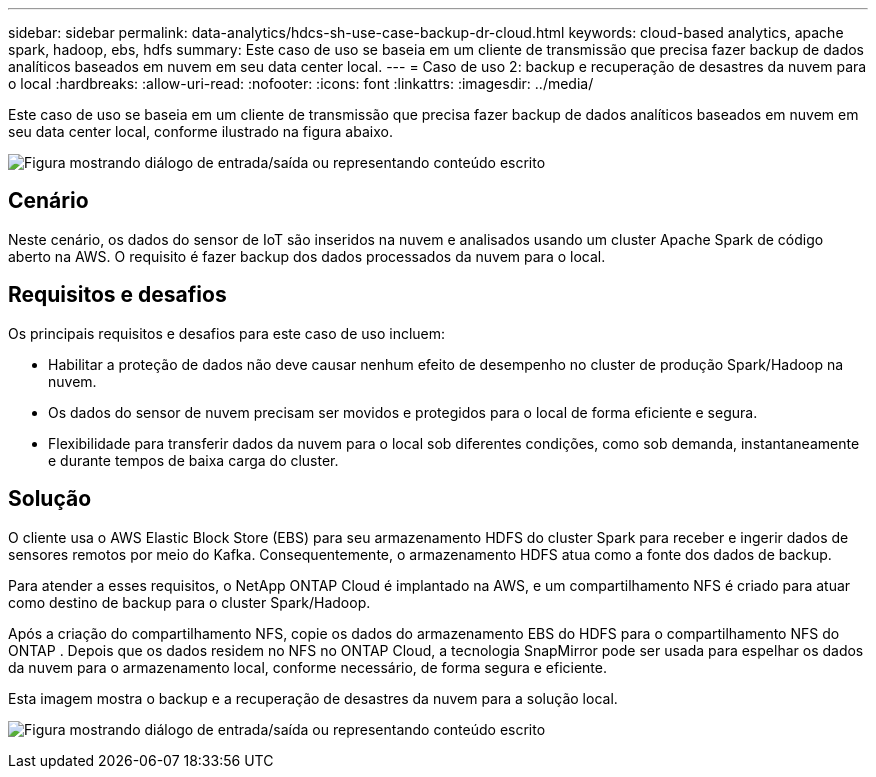 ---
sidebar: sidebar 
permalink: data-analytics/hdcs-sh-use-case-backup-dr-cloud.html 
keywords: cloud-based analytics, apache spark, hadoop, ebs, hdfs 
summary: Este caso de uso se baseia em um cliente de transmissão que precisa fazer backup de dados analíticos baseados em nuvem em seu data center local. 
---
= Caso de uso 2: backup e recuperação de desastres da nuvem para o local
:hardbreaks:
:allow-uri-read: 
:nofooter: 
:icons: font
:linkattrs: 
:imagesdir: ../media/


[role="lead"]
Este caso de uso se baseia em um cliente de transmissão que precisa fazer backup de dados analíticos baseados em nuvem em seu data center local, conforme ilustrado na figura abaixo.

image:hdcs-sh-009.png["Figura mostrando diálogo de entrada/saída ou representando conteúdo escrito"]



== Cenário

Neste cenário, os dados do sensor de IoT são inseridos na nuvem e analisados usando um cluster Apache Spark de código aberto na AWS.  O requisito é fazer backup dos dados processados da nuvem para o local.



== Requisitos e desafios

Os principais requisitos e desafios para este caso de uso incluem:

* Habilitar a proteção de dados não deve causar nenhum efeito de desempenho no cluster de produção Spark/Hadoop na nuvem.
* Os dados do sensor de nuvem precisam ser movidos e protegidos para o local de forma eficiente e segura.
* Flexibilidade para transferir dados da nuvem para o local sob diferentes condições, como sob demanda, instantaneamente e durante tempos de baixa carga do cluster.




== Solução

O cliente usa o AWS Elastic Block Store (EBS) para seu armazenamento HDFS do cluster Spark para receber e ingerir dados de sensores remotos por meio do Kafka.  Consequentemente, o armazenamento HDFS atua como a fonte dos dados de backup.

Para atender a esses requisitos, o NetApp ONTAP Cloud é implantado na AWS, e um compartilhamento NFS é criado para atuar como destino de backup para o cluster Spark/Hadoop.

Após a criação do compartilhamento NFS, copie os dados do armazenamento EBS do HDFS para o compartilhamento NFS do ONTAP .  Depois que os dados residem no NFS no ONTAP Cloud, a tecnologia SnapMirror pode ser usada para espelhar os dados da nuvem para o armazenamento local, conforme necessário, de forma segura e eficiente.

Esta imagem mostra o backup e a recuperação de desastres da nuvem para a solução local.

image:hdcs-sh-010.png["Figura mostrando diálogo de entrada/saída ou representando conteúdo escrito"]
